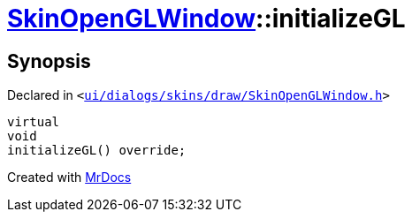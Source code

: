 [#SkinOpenGLWindow-initializeGL]
= xref:SkinOpenGLWindow.adoc[SkinOpenGLWindow]::initializeGL
:relfileprefix: ../
:mrdocs:


== Synopsis

Declared in `&lt;https://github.com/PrismLauncher/PrismLauncher/blob/develop/launcher/ui/dialogs/skins/draw/SkinOpenGLWindow.h#L53[ui&sol;dialogs&sol;skins&sol;draw&sol;SkinOpenGLWindow&period;h]&gt;`

[source,cpp,subs="verbatim,replacements,macros,-callouts"]
----
virtual
void
initializeGL() override;
----



[.small]#Created with https://www.mrdocs.com[MrDocs]#
